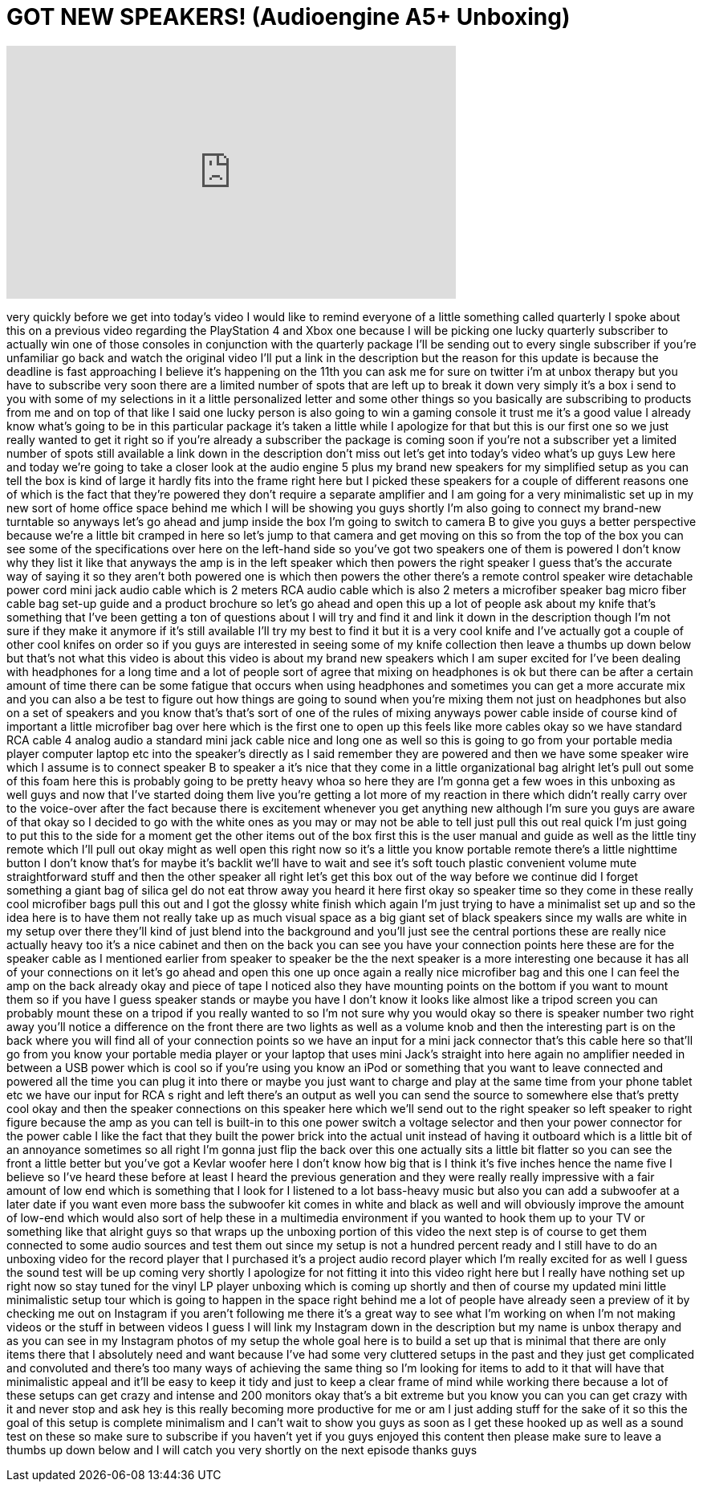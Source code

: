 = GOT NEW SPEAKERS! (Audioengine A5+ Unboxing)
:published_at: 2014-03-05
:hp-alt-title: GOT NEW SPEAKERS! (Audioengine A5+ Unboxing)
:hp-image: https://i.ytimg.com/vi/R663mho7d9s/maxresdefault.jpg


++++
<iframe width="560" height="315" src="https://www.youtube.com/embed/R663mho7d9s?rel=0" frameborder="0" allow="autoplay; encrypted-media" allowfullscreen></iframe>
++++

very quickly before we get into today's
video I would like to remind everyone of
a little something called quarterly I
spoke about this on a previous video
regarding the PlayStation 4 and Xbox one
because I will be picking one lucky
quarterly subscriber to actually win one
of those consoles in conjunction with
the quarterly package I'll be sending
out to every single subscriber if you're
unfamiliar go back and watch the
original video I'll put a link in the
description but the reason for this
update is because the deadline is fast
approaching I believe it's happening on
the 11th you can ask me for sure on
twitter i'm at unbox therapy but you
have to subscribe very soon there are a
limited number of spots that are left up
to break it down very simply it's a box
i send to you with some of my selections
in it a little personalized letter and
some other things so you basically are
subscribing to products from me and on
top of that like I said one lucky person
is also going to win a gaming console it
trust me it's a good value I already
know what's going to be in this
particular package it's taken a little
while I apologize for that but this is
our first one so we just really wanted
to get it right so if you're already a
subscriber the package is coming soon if
you're not a subscriber yet a limited
number of spots still available a link
down in the description don't miss out
let's get into today's video what's up
guys Lew here and today we're going to
take a closer look at the audio engine 5
plus my brand new speakers for my
simplified setup as you can tell the box
is kind of large it hardly fits into the
frame right here but I picked these
speakers for a couple of different
reasons one of which is the fact that
they're powered they don't require a
separate amplifier and I am going for a
very minimalistic set up in my new sort
of home office space behind me which I
will be showing you guys shortly I'm
also going to connect my brand-new
turntable so anyways let's go ahead and
jump inside the box I'm going to switch
to camera B to give you guys a better
perspective because we're a little bit
cramped in here so let's jump to that
camera and get moving on this so from
the top of the box you can see some of
the specifications over here on the
left-hand side so you've got two
speakers one of them is powered I don't
know why they list it like that anyways
the amp is in the left speaker which
then powers the right speaker I guess
that's the accurate way of saying it so
they aren't both
powered one is which then powers the
other there's a remote control speaker
wire detachable power cord mini jack
audio cable which is 2 meters RCA audio
cable which is also 2 meters a
microfiber speaker bag micro fiber cable
bag set-up guide and a product brochure
so let's go ahead and open this up a lot
of people ask about my knife that's
something that I've been getting a ton
of questions about I will try and find
it and link it down in the description
though I'm not sure if they make it
anymore if it's still available I'll try
my best to find it but it is a very cool
knife and I've actually got a couple of
other cool knifes on order so if you
guys are interested in seeing some of my
knife collection then leave a thumbs up
down below but that's not what this
video is about this video is about my
brand new speakers which I am super
excited for I've been dealing with
headphones for a long time and a lot of
people sort of agree that mixing on
headphones is ok but there can be after
a certain amount of time there can be
some fatigue that occurs when using
headphones and sometimes you can get a
more accurate mix and you can also a be
test to figure out how things are going
to sound when you're mixing them not
just on headphones but also on a set of
speakers and you know that's that's sort
of one of the rules of mixing anyways
power cable inside of course kind of
important
a little microfiber bag over here which
is the first one to open up this feels
like more cables okay so we have
standard RCA cable 4 analog audio a
standard mini jack cable nice and long
one as well so this is going to go from
your portable media player computer
laptop etc into the speaker's directly
as I said remember they are powered and
then we have some speaker wire which I
assume is to connect speaker B to
speaker a it's nice that they come in a
little organizational bag
alright let's pull out some of this foam
here this is probably going to be pretty
heavy whoa
so here they are I'm gonna get a few
woes in this unboxing as well guys
and now that I've started doing them
live you're getting a lot more of my
reaction in there which didn't really
carry over to the voice-over after the
fact because there is excitement
whenever you get anything new although
I'm sure you guys are aware of that okay
so I decided to go with the white ones
as you may or may not be able to tell
just pull this out real quick
I'm just going to put this to the side
for a moment get the other items out of
the box first this is the user manual
and guide as well as the little tiny
remote which I'll pull out okay
might as well open this right now so
it's a little you know portable remote
there's a little nighttime button I
don't know that's for maybe it's backlit
we'll have to wait and see it's soft
touch plastic convenient volume mute
straightforward stuff and then the other
speaker all right let's get this box out
of the way before we continue did I
forget something a giant bag of silica
gel do not eat throw away you heard it
here first
okay so speaker time so they come in
these really cool microfiber bags pull
this out and I got the glossy white
finish which again I'm just trying to
have a minimalist set up and so the idea
here is to have them not really take up
as much visual space as a big giant set
of black speakers since my walls are
white in my setup over there they'll
kind of just blend into the background
and you'll just see the central portions
these are really nice actually heavy too
it's a nice cabinet and then on the back
you can see you have your connection
points here these are for the speaker
cable as I mentioned earlier from
speaker to speaker be the the next
speaker is a more interesting one
because it has all of your connections
on it let's go ahead and open this one
up once again a really nice microfiber
bag and this one I can feel the amp on
the back already
okay and piece of tape I noticed also
they have mounting points on the bottom
if you want to mount them so if you have
I guess speaker stands or maybe you have
I don't know it looks like almost like a
tripod screen you can probably mount
these on a tripod if you really wanted
to so I'm not sure why you would okay so
there is speaker number two right away
you'll notice a difference on the front
there are two lights as well as a volume
knob and then the interesting part is on
the back where you will find all of your
connection points so we have an input
for a mini jack connector that's this
cable here so that'll go from you know
your portable media player or your
laptop that uses mini Jack's straight
into here again no amplifier needed in
between a USB power which is cool so if
you're using you know an iPod or
something that you want to leave
connected and powered all the time you
can plug it into there or maybe you just
want to charge and play at the same time
from your phone tablet etc we have our
input for RCA s right and left there's
an output as well you can send the
source to somewhere else that's pretty
cool okay and then the speaker
connections on this speaker here which
we'll send out to the right speaker so
left speaker to right figure because the
amp as you can tell is built-in to this
one power switch a voltage selector and
then your power connector for the power
cable I like the fact that they built
the power brick into the actual unit
instead of having it outboard which is a
little bit of an annoyance sometimes so
all right I'm gonna just flip the back
over this one actually sits a little bit
flatter so you can see the front a
little better but you've got a Kevlar
woofer here I don't know how big that is
I think it's five inches hence the name
five I believe so I've heard these
before at least I heard the previous
generation and they were really really
impressive with a fair amount of low end
which is something that I look for I
listened to a lot
bass-heavy music but also you can add a
subwoofer at a later date if you want
even more bass the subwoofer kit comes
in white and black as well and will
obviously improve the amount of low-end
which would also sort of help these in a
multimedia environment if you wanted to
hook them up to your TV or something
like that alright guys so that wraps up
the unboxing portion of this video the
next step is of course to get them
connected to some audio sources and test
them out since my setup is not a hundred
percent ready and I still have to do an
unboxing video for the record player
that I purchased it's a project audio
record player which I'm really excited
for as well I guess the sound test will
be up coming very shortly I apologize
for not fitting it into this video right
here but I really have nothing set up
right now so stay tuned for the vinyl LP
player unboxing which is coming up
shortly and then of course my updated
mini little minimalistic setup tour
which is going to happen in the space
right behind me a lot of people have
already seen a preview of it by checking
me out on Instagram if you aren't
following me there it's a great way to
see what I'm working on when I'm not
making videos or the stuff in between
videos I guess I will link my Instagram
down in the description but my name is
unbox therapy and as you can see in my
Instagram photos of my setup the whole
goal here is to build a set up that is
minimal that there are only items there
that I absolutely need and want because
I've had some very cluttered setups in
the past and they just get complicated
and convoluted and there's too many ways
of achieving the same thing so I'm
looking for items to add to it that will
have that minimalistic appeal and it'll
be easy to keep it tidy and just to keep
a clear frame of mind while working
there because a lot of these setups can
get crazy and intense and 200 monitors
okay that's a bit extreme but you know
you can you can get crazy with it and
never stop and ask hey is this really
becoming more productive for me or am I
just adding stuff for the sake of it so
this the goal of this setup is complete
minimalism and I can't wait to show you
guys as soon as I get these hooked up as
well as a sound test on these so make
sure to subscribe if you haven't yet
if you guys enjoyed this content then
please make sure to leave a thumbs up
down below and I will catch you very
shortly on the next episode thanks guys